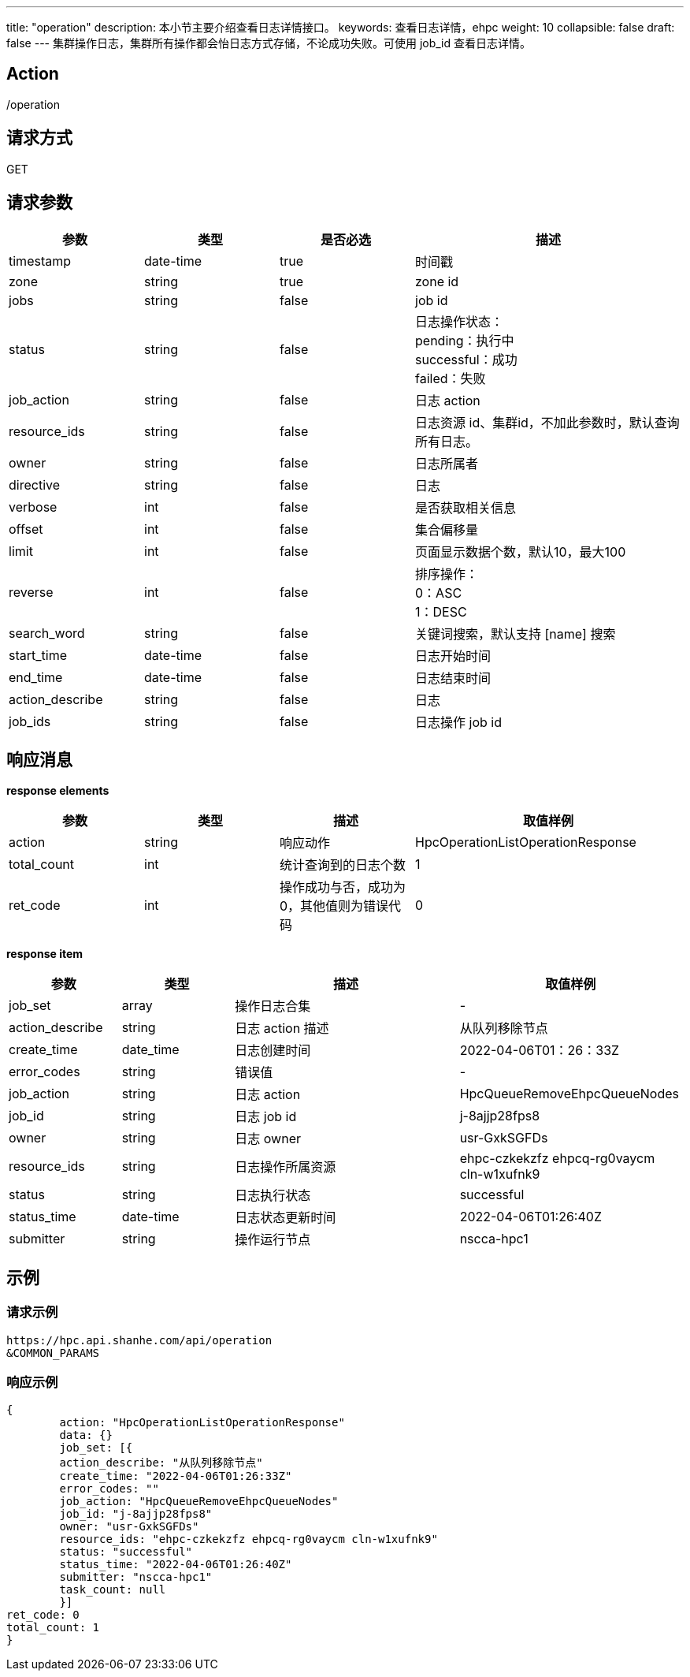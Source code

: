 ---
title: "operation"
description: 本小节主要介绍查看日志详情接口。 
keywords: 查看日志详情，ehpc
weight: 10
collapsible: false
draft: false
---
集群操作日志，集群所有操作都会怡日志方式存储，不论成功失败。可使用 job_id 查看日志详情。

== Action

/operation

== 请求方式

GET

== 请求参数

[options="header",cols="1,1,1,2"]
|===
| 参数 | 类型 | 是否必选 | 描述

| timestamp
| date-time
| true
| 时间戳

| zone
| string
| true
| zone id

| jobs
| string
| false
| job id

| status
| string
| false
| 日志操作状态： +
pending：执行中 +
successful：成功 +
failed：失败

| job_action
| string
| false
| 日志 action

| resource_ids
| string
| false
| 日志资源 id、集群id，不加此参数时，默认查询所有日志。

| owner
| string
| false
| 日志所属者

| directive
| string
| false
| 日志

| verbose
| int
| false
| 是否获取相关信息

| offset
| int
| false
| 集合偏移量

| limit
| int
| false
| 页面显示数据个数，默认10，最大100

| reverse
| int
| false
| 排序操作： +
0：ASC +
1：DESC

| search_word
| string
| false
| 关键词搜索，默认支持 [name] 搜索

| start_time
| date-time
| false
| 日志开始时间

| end_time
| date-time
| false
| 日志结束时间

| action_describe
| string
| false
| 日志

| job_ids
| string
| false
| 日志操作 job id
|===

== 响应消息

*response elements*

[options="header",cols="1,1,1,2"]
|===
| 参数 | 类型 | 描述 | 取值样例

| action
| string
| 响应动作
| HpcOperationListOperationResponse

| total_count
| int
| 统计查询到的日志个数
| 1

| ret_code
| int
| 操作成功与否，成功为0，其他值则为错误代码
| 0
|===

*response item*

[options="header",cols="1,1,2,2"]
|===
| 参数 | 类型 | 描述 | 取值样例

| job_set
| array
| 操作日志合集
| -

| action_describe
| string
| 日志 action 描述
| 从队列移除节点

| create_time
| date_time
| 日志创建时间
| 2022-04-06T01：26：33Z

| error_codes
| string
| 错误值
| -

| job_action
| string
| 日志 action
| HpcQueueRemoveEhpcQueueNodes

| job_id
| string
| 日志 job id
| j-8ajjp28fps8

| owner
| string
| 日志 owner
| usr-GxkSGFDs

| resource_ids
| string
| 日志操作所属资源
| ehpc-czkekzfz ehpcq-rg0vaycm cln-w1xufnk9

| status
| string
| 日志执行状态
| successful

| status_time
| date-time
| 日志状态更新时间
| 2022-04-06T01:26:40Z

| submitter
| string
| 操作运行节点
| nscca-hpc1
|===

== 示例

=== 请求示例

[,url]
----
https://hpc.api.shanhe.com/api/operation
&COMMON_PARAMS
----

=== 响应示例

[,json]
----
{
	action: "HpcOperationListOperationResponse"
	data: {}
	job_set: [{
	action_describe: "从队列移除节点"
	create_time: "2022-04-06T01:26:33Z"
	error_codes: ""
	job_action: "HpcQueueRemoveEhpcQueueNodes"
	job_id: "j-8ajjp28fps8"
	owner: "usr-GxkSGFDs"
	resource_ids: "ehpc-czkekzfz ehpcq-rg0vaycm cln-w1xufnk9"
	status: "successful"
	status_time: "2022-04-06T01:26:40Z"
	submitter: "nscca-hpc1"
	task_count: null
	}]
ret_code: 0
total_count: 1
}
----
